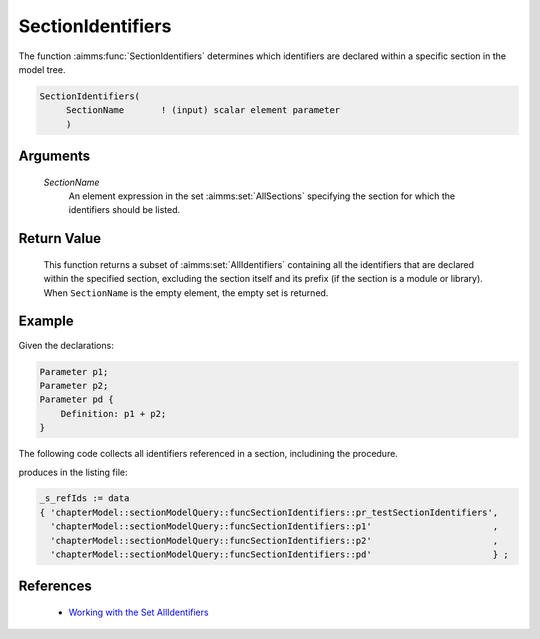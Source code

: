 .. aimms:function:: SectionIdentifiers(SectionName)

.. _SectionIdentifiers:

SectionIdentifiers
==================

The function :aimms:func:`SectionIdentifiers` determines which identifiers are
declared within a specific section in the model tree.

.. code-block:: aimms

    SectionIdentifiers(
         SectionName       ! (input) scalar element parameter
         )

Arguments
---------

    *SectionName*
        An element expression in the set :aimms:set:`AllSections` specifying the section for
        which the identifiers should be listed.

Return Value
------------

    This function returns a subset of :aimms:set:`AllIdentifiers` containing all the
    identifiers that are declared within the specified section, excluding
    the section itself and its prefix (if the section is a module or
    library). When ``SectionName`` is the empty element, the empty set is
    returned.

Example
-------

Given the declarations:

.. code-block:: aimms

    Parameter p1;
    Parameter p2;
    Parameter pd {
        Definition: p1 + p2;
    }

The following code collects all identifiers referenced in a section, includining the procedure.

.. code-block:: aimms
    :linenos:
    :emphasize-lines: 4

    _ep_sec := StringToElement(AllIdentifiers,
        "chapterModel::sectionModelQuery::Function_SectionIdentifiers",
        create:0);
    _s_refIds := SectionIdentifiers(_ep_sec);
    block where single_column_display := 1, listing_number_precision := 6 ;
        display _s_refIds ;
    endblock ;

produces in the listing file:

.. code-block:: aimms

    _s_refIds := data 
    { 'chapterModel::sectionModelQuery::funcSectionIdentifiers::pr_testSectionIdentifiers',
      'chapterModel::sectionModelQuery::funcSectionIdentifiers::p1'                       ,
      'chapterModel::sectionModelQuery::funcSectionIdentifiers::p2'                       ,
      'chapterModel::sectionModelQuery::funcSectionIdentifiers::pd'                       } ;

References
-----------

   *   `Working with the Set AllIdentifiers <https://documentation.aimms.com/language-reference/data-communication-components/data-initialization-verification-and-control/working-with-the-set-allidentifiers.html#working-with-the-set-allidentifiers>`_

